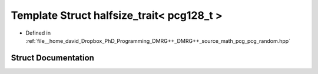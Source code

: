 .. _exhale_struct_structpcg__detail_1_1halfsize__trait_3_01pcg128__t_01_4:

Template Struct halfsize_trait< pcg128_t >
==========================================

- Defined in :ref:`file__home_david_Dropbox_PhD_Programming_DMRG++_DMRG++_source_math_pcg_pcg_random.hpp`


Struct Documentation
--------------------


.. doxygenstruct:: pcg_detail::halfsize_trait< pcg128_t >
   :members:
   :protected-members:
   :undoc-members: